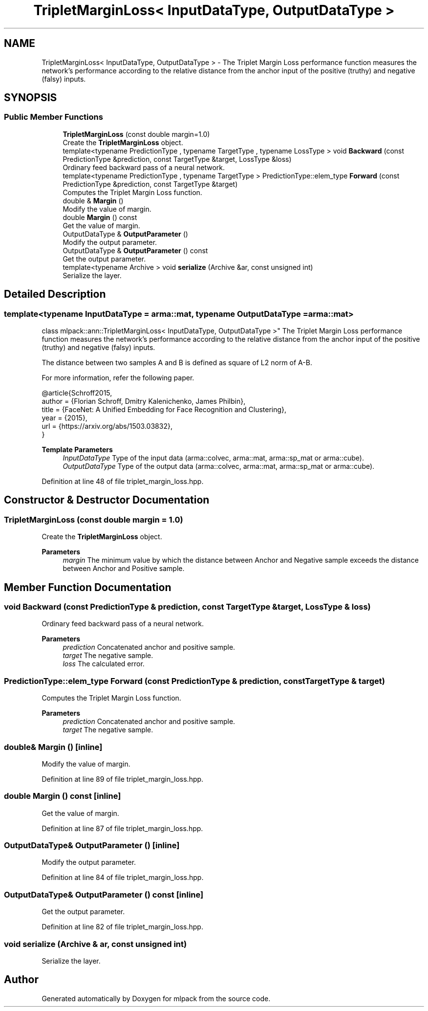.TH "TripletMarginLoss< InputDataType, OutputDataType >" 3 "Sun Jun 20 2021" "Version 3.4.2" "mlpack" \" -*- nroff -*-
.ad l
.nh
.SH NAME
TripletMarginLoss< InputDataType, OutputDataType > \- The Triplet Margin Loss performance function measures the network's performance according to the relative distance from the anchor input of the positive (truthy) and negative (falsy) inputs\&.  

.SH SYNOPSIS
.br
.PP
.SS "Public Member Functions"

.in +1c
.ti -1c
.RI "\fBTripletMarginLoss\fP (const double margin=1\&.0)"
.br
.RI "Create the \fBTripletMarginLoss\fP object\&. "
.ti -1c
.RI "template<typename PredictionType , typename TargetType , typename LossType > void \fBBackward\fP (const PredictionType &prediction, const TargetType &target, LossType &loss)"
.br
.RI "Ordinary feed backward pass of a neural network\&. "
.ti -1c
.RI "template<typename PredictionType , typename TargetType > PredictionType::elem_type \fBForward\fP (const PredictionType &prediction, const TargetType &target)"
.br
.RI "Computes the Triplet Margin Loss function\&. "
.ti -1c
.RI "double & \fBMargin\fP ()"
.br
.RI "Modify the value of margin\&. "
.ti -1c
.RI "double \fBMargin\fP () const"
.br
.RI "Get the value of margin\&. "
.ti -1c
.RI "OutputDataType & \fBOutputParameter\fP ()"
.br
.RI "Modify the output parameter\&. "
.ti -1c
.RI "OutputDataType & \fBOutputParameter\fP () const"
.br
.RI "Get the output parameter\&. "
.ti -1c
.RI "template<typename Archive > void \fBserialize\fP (Archive &ar, const unsigned int)"
.br
.RI "Serialize the layer\&. "
.in -1c
.SH "Detailed Description"
.PP 

.SS "template<typename InputDataType = arma::mat, typename OutputDataType = arma::mat>
.br
class mlpack::ann::TripletMarginLoss< InputDataType, OutputDataType >"
The Triplet Margin Loss performance function measures the network's performance according to the relative distance from the anchor input of the positive (truthy) and negative (falsy) inputs\&. 

The distance between two samples A and B is defined as square of L2 norm of A-B\&.
.PP
For more information, refer the following paper\&.
.PP
.PP
.nf
@article{Schroff2015,
  author  = {Florian Schroff, Dmitry Kalenichenko, James Philbin},
  title   = {FaceNet: A Unified Embedding for Face Recognition and Clustering},
  year    = {2015},
  url     = {https://arxiv\&.org/abs/1503\&.03832},
}
.fi
.PP
.PP
\fBTemplate Parameters\fP
.RS 4
\fIInputDataType\fP Type of the input data (arma::colvec, arma::mat, arma::sp_mat or arma::cube)\&. 
.br
\fIOutputDataType\fP Type of the output data (arma::colvec, arma::mat, arma::sp_mat or arma::cube)\&. 
.RE
.PP

.PP
Definition at line 48 of file triplet_margin_loss\&.hpp\&.
.SH "Constructor & Destructor Documentation"
.PP 
.SS "\fBTripletMarginLoss\fP (const double margin = \fC1\&.0\fP)"

.PP
Create the \fBTripletMarginLoss\fP object\&. 
.PP
\fBParameters\fP
.RS 4
\fImargin\fP The minimum value by which the distance between Anchor and Negative sample exceeds the distance between Anchor and Positive sample\&. 
.RE
.PP

.SH "Member Function Documentation"
.PP 
.SS "void Backward (const PredictionType & prediction, const TargetType & target, LossType & loss)"

.PP
Ordinary feed backward pass of a neural network\&. 
.PP
\fBParameters\fP
.RS 4
\fIprediction\fP Concatenated anchor and positive sample\&. 
.br
\fItarget\fP The negative sample\&. 
.br
\fIloss\fP The calculated error\&. 
.RE
.PP

.SS "PredictionType::elem_type Forward (const PredictionType & prediction, const TargetType & target)"

.PP
Computes the Triplet Margin Loss function\&. 
.PP
\fBParameters\fP
.RS 4
\fIprediction\fP Concatenated anchor and positive sample\&. 
.br
\fItarget\fP The negative sample\&. 
.RE
.PP

.SS "double& Margin ()\fC [inline]\fP"

.PP
Modify the value of margin\&. 
.PP
Definition at line 89 of file triplet_margin_loss\&.hpp\&.
.SS "double Margin () const\fC [inline]\fP"

.PP
Get the value of margin\&. 
.PP
Definition at line 87 of file triplet_margin_loss\&.hpp\&.
.SS "OutputDataType& OutputParameter ()\fC [inline]\fP"

.PP
Modify the output parameter\&. 
.PP
Definition at line 84 of file triplet_margin_loss\&.hpp\&.
.SS "OutputDataType& OutputParameter () const\fC [inline]\fP"

.PP
Get the output parameter\&. 
.PP
Definition at line 82 of file triplet_margin_loss\&.hpp\&.
.SS "void serialize (Archive & ar, const unsigned int)"

.PP
Serialize the layer\&. 

.SH "Author"
.PP 
Generated automatically by Doxygen for mlpack from the source code\&.
